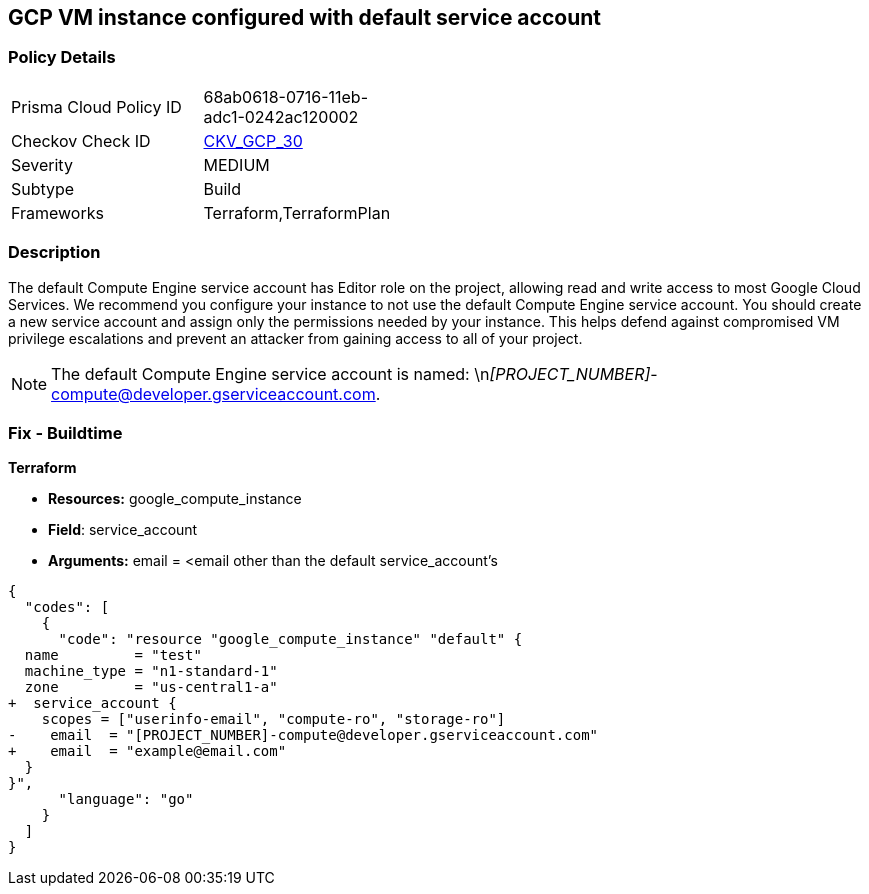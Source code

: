 == GCP VM instance configured with default service account

=== Policy Details

[width=45%]
[cols="1,1"]

|===
|Prisma Cloud Policy ID 
| 68ab0618-0716-11eb-adc1-0242ac120002

|Checkov Check ID 
| https://github.com/bridgecrewio/checkov/tree/master/checkov/terraform/checks/resource/gcp/GoogleComputeDefaultServiceAccount.py[CKV_GCP_30]

|Severity
|MEDIUM

|Subtype
|Build
//Run

|Frameworks
|Terraform,TerraformPlan

|===



=== Description


The default Compute Engine service account has Editor role on the project, allowing read and write access to most Google Cloud Services.
We recommend you configure your instance to not use the default Compute Engine service account.
You should create a new service account and assign only the permissions needed by your instance.
This helps defend against compromised VM privilege escalations and prevent an attacker from gaining access to all of your project.

[NOTE]
====
The default Compute Engine service account is named: \n__[PROJECT_NUMBER]__-compute@developer.gserviceaccount.com.
====

////
=== Fix - Runtime
* GCP Console To change the policy using the GCP Console, follow these steps:*

. Log in to the GCP Console at https://console.cloud.google.com.

. Navigate to https://console.cloud.google.com/compute/instances [VM instances].

. Click on the instance name to go to its * VM instance details* page.

. Click * STOP*, then click * EDIT*.

. Under the section * Service Account*, select a service account.
+
You may first need to create a new service account.
+
[WARNING]
====
Do not select the default Compute Engine service account.
====

. Click * Save* and then click * START*.


* CLI Command*



. Stop the instance:
----
gcloud compute instances stop INSTANCE_NAME
----

. Update the instance:
----
gcloud compute instances set-service-account INSTANCE_NAME -
-serviceaccount=SERVICE_ACCOUNT
----

. Restart the instance:
----
gcloud compute instances start INSTANCE_NAME
----
////

=== Fix - Buildtime


*Terraform*


* *Resources:* google_compute_instance
* *Field*: service_account
* *Arguments:* email = &lt;email other than the default service_account's


[source,go]
----
{
  "codes": [
    {
      "code": "resource "google_compute_instance" "default" {
  name         = "test"
  machine_type = "n1-standard-1"
  zone         = "us-central1-a"
+  service_account {
    scopes = ["userinfo-email", "compute-ro", "storage-ro"]
-    email  = "[PROJECT_NUMBER]-compute@developer.gserviceaccount.com"
+    email  = "example@email.com"
  }
}",
      "language": "go"
    }
  ]
}
----
